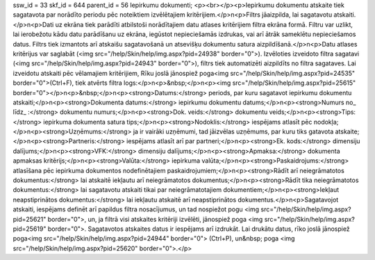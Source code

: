ssw_id = 33skf_id = 644parent_id = 56Iepirkumu dokumenti;<p><br></p><p>Iepirkumu dokumentu atskaite tiek sagatavota par norādīto periodu pēc noteiktiem izvēlētajiem kritērijiem.</p>\n<p>Filtrs jāaizpilda, lai sagatavotu atskaiti.</p>\n<p>Dati uz ekrāna tiek parādīti atbilstoši norādītajiem datu atlases kritērijiem filtra ekrāna formā. Filtru var uzlikt, lai ierobežotu kādu datu parādīšanu uz ekrāna, iegūstot nepieciešamās izdrukas, vai arī ātrāk sameklētu nepieciešamos datus. Filtrs tiek izmantots arī atskaišu sagatavošanā un atsevišķu dokumentu satura aizpildīšanā.</p>\n<p>Datu atlases kritērijus var saglabāt (<img src="/help/Skin/help/img.aspx?pid=24938" border="0">). Izvēloties izveidoto filtra sagatavi (<img src="/help/Skin/help/img.aspx?pid=24943" border="0">), filtrs tiek automatizēti aizpildīts no filtra sagataves. Lai izveidotu atskaiti pēc vēlamajiem kritērijiem, Rīku joslā jānospiež poga<img src="/help/Skin/help/img.aspx?pid=24535" border="0">(Ctrl+F), tiek atvērts filtra logs:</p>\n<p>&nbsp;</p>\n<p><img src="/help/Skin/help/img.aspx?pid=25615" border="0"></p>\n<p>&nbsp;</p>\n<p><strong>Datums:</strong> periods, par kuru sagatavot iepirkumu dokumentu atskaiti;</p>\n<p><strong>Dokumenta datums:</strong> iepirkumu dokumentu datums;</p>\n<p><strong>Numurs no_ līdz_ :</strong> dokumentu numurs;</p>\n<p><strong>Dok. veids:</strong> dokumentu veids;</p>\n<p><strong>Tips:</strong> iepirkuma dokumenta satura tips;</p>\n<p><strong>Nodoklis:</strong> iespējams atlasīt pēc nodokļa;</p>\n<p><strong>Uzņēmums:</strong> ja ir vairāki uzņēmumi, tad jāizvēlas uzņēmums, par kuru tiks gatavota atskaite;</p>\n<p><strong>Partneris:</strong> iespējams atlasīt arī par partneri;</p>\n<p><strong>Ek. kods:</strong> dimensiju dalījums;</p>\n<p><strong>VFK:</strong> dimensiju dalījums;</p>\n<p><strong>Apmaksa:</strong> dokumenta apmaksas kritērijs;</p>\n<p><strong>Valūta:</strong> iepirkuma valūta;</p>\n<p><strong>Paskaidrojums:</strong> atlasīšana pēc iepirkuma dokumentos nodefinētajiem paskaidrojumiem;</p>\n<p><strong>Rādīt arī neiegrāmatotos dokumentus:</strong> lai atskaitē iekļautu arī neiegrāmatotos dokumentus;</p>\n<p><strong>Rādīt tika neiegrāmatotos dokumentus:</strong> lai sagatavotu atskaiti tikai par neiegrāmatotajiem dokumentiem;</p>\n<p><strong>Iekļaut neapstiprinātos dokumentus:</strong> lai iekļautu atskaitē arī neapstiprinātos dokumentus.</p>\n<p>Sagatavojot atskaiti, iespējams definēt arī papildus filtra nosacījumus, un tad nospiežot pogu <img src="/help/Skin/help/img.aspx?pid=25621" border="0">, un, ja filtrā visi atskaites kritēriji izvēlēti, jānospiež poga <img src="/help/Skin/help/img.aspx?pid=25619" border="0">. Sagatavotos atskaites datus ir iespējams arī izdrukāt. Lai drukātu datus, rīko joslā jānospiež poga<img src="/help/Skin/help/img.aspx?pid=24944" border="0"> (Ctrl+P), un&nbsp; poga <img src="/help/Skin/help/img.aspx?pid=25620" border="0">.</p>